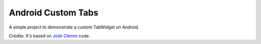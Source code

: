 Android Custom Tabs
===================

.. image:: screenshot.png
   :width: 320
   :height: 97

A simple project to demonstrate a custom TabWidget on Android.

Credits: It's based on `Josh Clemm <http://joshclemm.com/blog/?p=136>`_ code.
